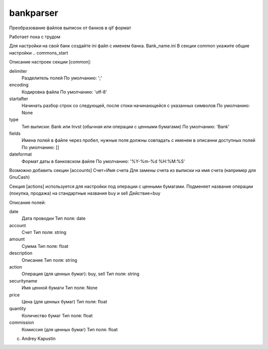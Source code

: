 ﻿bankparser
==========

Преобразование файлов выписок от банков в qif формат

Работает пока с трудом

Для настройки на свой банк создайте ini файл с именем банка. Bank_name.ini
В секции common укажите общие настройки
.. commons_start

Описание настроек секции [common]: 

delimiter
   Разделитель полей
   По умолчанию: ';'

encoding
   Кодировка файла
   По умолчанию: 'utf-8'

startafter
   Начинать разбор строк со следующей, после стоки начинающейся с указанных символов
   По умолчанию: None

type
   Тип выписки: Bank или Invst (обычная или операции с ценными бумагами)
   По умолчанию: 'Bank'

fields
   Имена полей в файле через пробел, нужные поля должны совпадать с именем в описанни доступных полей
   По умолчанию: []

dateformat
   Формат даты в банковском файле
   По умолчанию: '%Y-%m-%d %H:%M:%S'

.. commons_finish

Возможно добавить секции [accounts]
Счет=Имя счета
Для замены счета из выписки на имя счета (например для GnuCash)

Секция [actions] используется для настройки под операции с ценными бумагами.
Подменяет название операции (покупка, продажа) на стандартные названия buy и sell
Действие=buy


.. fields_start

Описание полей: 

date
   Дата проводки
   Тип поля: date

account
   Счет
   Тип поля: string

amount
   Сумма
   Тип поля: float

description
   Описание
   Тип поля: string

action
   Операция (для ценных бумаг): buy, sell
   Тип поля: string

securityname
   Имя ценной бумаги
   Тип поля: None

price
   Цена (для ценных бумаг)
   Тип поля: float

quantity
   Количество бумаг 
   Тип поля: float

commission
   Комиссия (для ценных бумаг)
   Тип поля: float

.. fields_finish

(c) Andrey Kapustin

